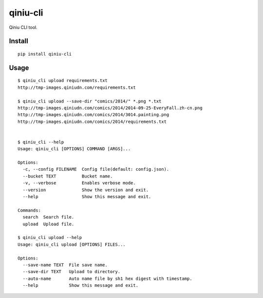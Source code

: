 qiniu-cli
=========

Qiniu CLI tool.


Install
-----------

::

    pip install qiniu-cli


Usage
--------

::

    $ qiniu_cli upload requirements.txt
    http://tmp-images.qiniudn.com/requirements.txt

    $ qiniu_cli upload --save-dir "comics/2014/" *.png *.txt
    http://tmp-images.qiniudn.com/comics/2014/2014-09-25-EveryFall.zh-cn.png
    http://tmp-images.qiniudn.com/comics/2014/3014.painting.png
    http://tmp-images.qiniudn.com/comics/2014/requirements.txt


    $ qiniu_cli --help
    Usage: qiniu_cli [OPTIONS] COMMAND [ARGS]...

    Options:
      -c, --config FILENAME  Config file(default: config.json).
      --bucket TEXT          Bucket name.
      -v, --verbose          Enables verbose mode.
      --version              Show the version and exit.
      --help                 Show this message and exit.

    Commands:
      search  Search file.
      upload  Upload file.

    $ qiniu_cli upload --help
    Usage: qiniu_cli upload [OPTIONS] FILES...

    Options:
      --save-name TEXT  File save name.
      --save-dir TEXT   Upload to directory.
      --auto-name       Auto name file by sh1 hex digest with timestamp.
      --help            Show this message and exit.
